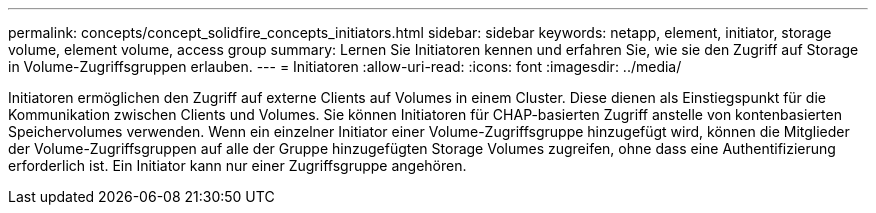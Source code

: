 ---
permalink: concepts/concept_solidfire_concepts_initiators.html 
sidebar: sidebar 
keywords: netapp, element, initiator, storage volume, element volume, access group 
summary: Lernen Sie Initiatoren kennen und erfahren Sie, wie sie den Zugriff auf Storage in Volume-Zugriffsgruppen erlauben. 
---
= Initiatoren
:allow-uri-read: 
:icons: font
:imagesdir: ../media/


[role="lead"]
Initiatoren ermöglichen den Zugriff auf externe Clients auf Volumes in einem Cluster. Diese dienen als Einstiegspunkt für die Kommunikation zwischen Clients und Volumes. Sie können Initiatoren für CHAP-basierten Zugriff anstelle von kontenbasierten Speichervolumes verwenden. Wenn ein einzelner Initiator einer Volume-Zugriffsgruppe hinzugefügt wird, können die Mitglieder der Volume-Zugriffsgruppen auf alle der Gruppe hinzugefügten Storage Volumes zugreifen, ohne dass eine Authentifizierung erforderlich ist. Ein Initiator kann nur einer Zugriffsgruppe angehören.
